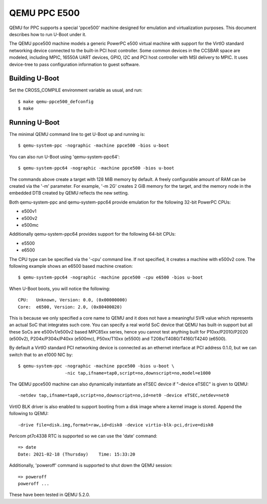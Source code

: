.. SPDX-License-Identifier: GPL-2.0+
.. Copyright (C) 2021, Bin Meng <bmeng.cn@gmail.com>

QEMU PPC E500
=============

QEMU for PPC supports a special 'ppce500' machine designed for emulation and
virtualization purposes. This document describes how to run U-Boot under it.

The QEMU ppce500 machine models a generic PowerPC e500 virtual machine with
support for the VirtIO standard networking device connected to the built-in
PCI host controller. Some common devices in the CCSBAR space are modeled,
including MPIC, 16550A UART devices, GPIO, I2C and PCI host controller with
MSI delivery to MPIC. It uses device-tree to pass configuration information
to guest software.

Building U-Boot
---------------
Set the CROSS_COMPILE environment variable as usual, and run::

    $ make qemu-ppce500_defconfig
    $ make

Running U-Boot
--------------
The minimal QEMU command line to get U-Boot up and running is::

    $ qemu-system-ppc -nographic -machine ppce500 -bios u-boot

You can also run U-Boot using 'qemu-system-ppc64'::

    $ qemu-system-ppc64 -nographic -machine ppce500 -bios u-boot

The commands above create a target with 128 MiB memory by default. A freely
configurable amount of RAM can be created via the '-m' parameter. For example,
'-m 2G' creates 2 GiB memory for the target, and the memory node in the
embedded DTB created by QEMU reflects the new setting.

Both qemu-system-ppc and qemu-system-ppc64 provide emulation for the following
32-bit PowerPC CPUs:

* e500v1
* e500v2
* e500mc

Additionally qemu-system-ppc64 provides support for the following 64-bit CPUs:

* e5500
* e6500

The CPU type can be specified via the '-cpu' command line. If not specified,
it creates a machine with e500v2 core. The following example shows an e6500
based machine creation::

    $ qemu-system-ppc64 -nographic -machine ppce500 -cpu e6500 -bios u-boot

When U-Boot boots, you will notice the following::

    CPU:   Unknown, Version: 0.0, (0x00000000)
    Core:  e6500, Version: 2.0, (0x80400020)

This is because we only specified a core name to QEMU and it does not have a
meaningful SVR value which represents an actual SoC that integrates such core.
You can specify a real world SoC device that QEMU has built-in support but all
these SoCs are e500v1/e500v2 based MPC85xx series, hence you cannot test anything
built for P10xx/P2010/P2020 (e500v2), P204x/P304x/P40xx (e500mc), P50xx/T10xx (e5500)
and T208x/T4080/T4160/T4240 (e6500).

By default a VirtIO standard PCI networking device is connected as an ethernet
interface at PCI address 0.1.0, but we can switch that to an e1000 NIC by::

    $ qemu-system-ppc -nographic -machine ppce500 -bios u-boot \
                      -nic tap,ifname=tap0,script=no,downscript=no,model=e1000

The QEMU ppce500 machine can also dynamically instantiate an eTSEC device if
"-device eTSEC" is given to QEMU::

    -netdev tap,ifname=tap0,script=no,downscript=no,id=net0 -device eTSEC,netdev=net0

VirtIO BLK driver is also enabled to support booting from a disk image where
a kernel image is stored. Append the following to QEMU::

    -drive file=disk.img,format=raw,id=disk0 -device virtio-blk-pci,drive=disk0

Pericom pt7c4338 RTC is supported so we can use the 'date' command::

    => date
    Date: 2021-02-18 (Thursday)    Time: 15:33:20

Additionally, 'poweroff' command is supported to shut down the QEMU session::

    => poweroff
    poweroff ...

These have been tested in QEMU 5.2.0.
